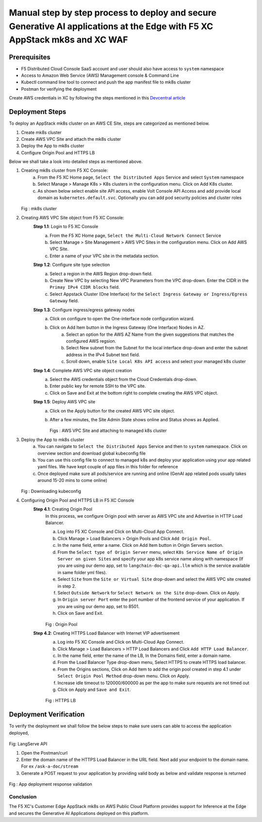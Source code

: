 Manual step by step process to deploy and secure Generative AI applications at the Edge with F5 XC AppStack mk8s and XC WAF
============================================================================================================================

Prerequisites
**************
- F5 Distributed Cloud Console SaaS account and user should also have access to ``system`` namespace
- Access to Amazon Web Service (AWS) Management console & Command Line
- Kubectl command line tool to connect and push the app manifest file to mk8s cluster
- Postman for verifying the deployment

Create AWS credentials in XC by following the steps mentioned in this `Devcentral article <https://community.f5.com/kb/technicalarticles/creating-a-credential-in-f5-distributed-cloud-to-use-with-aws/298111>`_ 

Deployment Steps
*****************
To deploy an AppStack mk8s cluster on an AWS CE Site, steps are categorized as mentioned below.

1. Create mk8s cluster
2. Create AWS VPC Site and attach the mk8s cluster
3. Deploy the App to mk8s cluster
4. Configure Origin Pool and HTTPS LB 

Below we shall take a look into detailed steps as mentioned above.

1.   Creating mk8s cluster from F5 XC Console:
       a. From the F5 XC Home page, ``Select the Distributed Apps`` Service and select ``System`` namespace
       b. Select Manage > Manage K8s > K8s clusters in the configuration menu. Click on Add K8s cluster.
       c. As shown below select enable site API access, enable Volt Console API Access and add provide local domain as ``kubernetes.default.svc``. Optionally you can add pod security policies and cluster roles

     .. figure:: assets/mk8s-cluster.png
     Fig : mk8s cluster

2.   Creating AWS VPC Site object from F5 XC Console:
      **Step 1.1**: Login to F5 XC Console
            a. From the F5 XC Home page, ``Select the Multi-Cloud Network Connect`` Service
            b. Select Manage > Site Management > AWS VPC Sites in the configuration menu. Click on Add AWS VPC Site.
            c. Enter a name of your VPC site in the metadata section.
      **Step 1.2**: Configure site type selection
            a. Select a region in the AWS Region drop-down field. 
            b. Create New VPC by selecting New VPC Parameters from the VPC drop-down. Enter the CIDR in the ``Primay IPv4 CIDR blocks`` field. 
            c. Select Appstack Cluster (One Interface) for the ``Select Ingress Gateway or Ingress/Egress Gateway`` field.
      **Step 1.3**: Configure ingress/egress gateway nodes
            a. Click on configure  to open the One-interface node configuration wizard.
            b. Click on Add Item button in the Ingress Gateway (One Interface) Nodes in AZ.
                 a. Select an option for the AWS AZ Name from the given suggestions that matches the configured AWS regsion.
                 b. Select New subnet from the Subnet for the local interface drop-down and enter the subnet address in the IPv4 Subnet text field.
                 c. Scroll down, enable ``Site Local K8s API access`` and select your managed k8s cluster
      **Step 1.4**: Complete AWS VPC site object creation
            a. Select the AWS credentials object from the Cloud Credentials drop-down.
            b. Enter public key for remote SSH to the VPC site.
            c. Click on Save and Exit at the bottom right to complete creating the AWS VPC object.
      **Step 1.5**: Deploy AWS VPC site
            a. Click on the Apply button for the created AWS VPC site object.
            b. After a few minutes, the Site Admin State shows online and Status shows as Applied.

               .. figure:: assets/aws-vpc-site.png
               .. figure:: assets/aws-site-access.JPG
               Figs : AWS VPC Site and attaching to managed k8s cluster


3.   Deploy the App to mk8s cluster
       a. You can navigate to ``Select the Distributed Apps`` Service and then to ``system`` namespace. Click on overview section and download global kubeconfig file
       b. You can use this config file to connect to managed k8s and deploy your application using your app related yaml files. We have kept couple of app files in this folder for reference
       c. Once deployed make sure all pods/service are running and online (GenAI app related pods usually takes around 15-20 mins to come online)

     .. figure:: assets/kubeconfig.jpg
     Fig : Downloading kubeconfig

4.     Configuring Origin Pool and HTTPS LB in F5 XC Console
        **Step 4.1**: Creating Origin Pool
               In this process, we configure Origin pool with server as AWS VPC site and Advertise in HTTP Load Balancer.

               a. Log into F5 XC Console and Click on Multi-Cloud App Connect.
               b. Click Manage > Load Balancers > Origin Pools and Click ``Add Origin Pool``.
               c. In the name field, enter a name. Click on Add Item button in Origin Servers section.
               d. From the ``Select type of Origin Server`` menu, select ``K8s Service Name of Origin Server on given Sites`` and specify your app k8s service name along with namespace (If you are using our demo app, set to ``langchain-doc-qa-api.llm`` which is the service available in same folder yml files).
               e. Select ``Site`` from the ``Site or Virtual Site`` drop-down and select the AWS VPC site created in step 2.
               f. Select ``Outside Network`` for ``Select Network on the Site`` drop-down. Click on Apply.
               g. In ``Origin server Port`` enter the port number of the frontend service of your application. If you are using our demo app, set to 8501.
               h. Click on Save and Exit.

               .. figure:: assets/origin-pool.png
               Fig : Origin Pool

        **Step 4.2**: Creating HTTPS Load Balancer with Internet VIP advertisement
               a. Log into F5 XC Console and Click on Multi-Cloud App Connect.
               b. Click Manage > Load Balancers > HTTP Load Balancers and Click ``Add HTTP Load Balancer``.
               c. In the name field, enter the name of the LB, In the Domains field, enter a domain name.
               d. From the Load Balancer Type drop-down menu, Select HTTPS to create HTTPS load balancer.
               e. From the Origins sections, Click on Add Item to add the origin pool created in step 4.1 under ``Select Origin Pool Method`` drop-down menu. Click on Apply.
               f. Increase idle timeout to 120000/600000 as per the app to make sure requests are not timed out
               g. Click on Apply and ``Save and Exit``.

               .. figure:: assets/https-lb.png
               Fig : HTTPS LB


Deployment Verification
************************
To verify the deployment we shall follow the below steps to make sure users can able to access the application deployed,

.. figure:: assets/langserve-api.png
Fig: LangServe API

1. Open the Postman/curl
2. Enter the domain name of the HTTPS Load Balancer in the URL field. Next add your endpoint to the domain name. For ex ``/ask-a-doc/stream``
3. Generate a POST request to your application by providing valid body as below and validate response is returned

.. figure:: assets/curl.JPG
.. figure:: assets/postman.JPG
Fig : App deployment response validation

Conclusion
###########
The F5 XC's Customer Edge AppStack mk8s on AWS Public Cloud Platform provides support for Inference at the Edge and secures the Generative AI Applications deployed on this platform.

